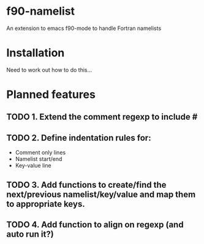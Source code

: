 * f90-namelist

An extension to emacs f90-mode to handle Fortran namelists

* Installation

Need to work out how to do this...


* Planned features

** TODO 1. Extend the comment regexp to include #
** TODO 2. Define indentation rules for:
 - Comment only lines
 - Namelist start/end
 - Key-value line
** TODO 3. Add functions to create/find the next/previous namelist/key/value and map them to appropriate keys.
** TODO 4. Add function to align on regexp (and auto run it?)
